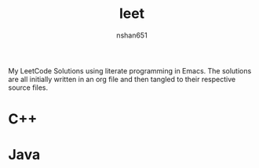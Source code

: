 #+title: leet
#+author: nshan651

My LeetCode Solutions using literate programming in Emacs. The solutions are all initially written in an org file and then tangled to their respective source files.

* C++

* Java
